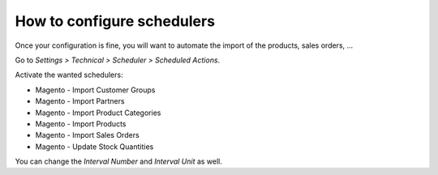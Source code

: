 .. _configure-schedulers:

###########################
How to configure schedulers
###########################

Once your configuration is fine,
you will want to automate the import
of the products, sales orders, ...

Go to `Settings > Technical > Scheduler > Scheduled Actions`.

Activate the wanted schedulers:

* Magento - Import Customer Groups

* Magento - Import Partners

* Magento - Import Product Categories

* Magento - Import Products

* Magento - Import Sales Orders

* Magento - Update Stock Quantities

You can change the `Interval Number` and `Interval Unit` as well.

